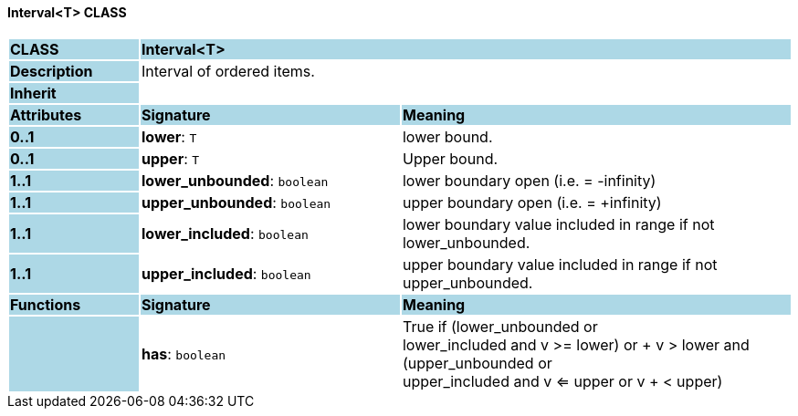 ==== Interval<T> CLASS

[cols="^1,2,3"]
|===
|*CLASS*
{set:cellbgcolor:lightblue}
2+^|*Interval<T>*

|*Description*
{set:cellbgcolor:lightblue}
2+|Interval of ordered items.
{set:cellbgcolor!}

|*Inherit*
{set:cellbgcolor:lightblue}
2+|
{set:cellbgcolor!}

|*Attributes*
{set:cellbgcolor:lightblue}
^|*Signature*
^|*Meaning*

|*0..1*
{set:cellbgcolor:lightblue}
|*lower*: `T`
{set:cellbgcolor!}
|lower bound.

|*0..1*
{set:cellbgcolor:lightblue}
|*upper*: `T`
{set:cellbgcolor!}
|Upper bound.

|*1..1*
{set:cellbgcolor:lightblue}
|*lower_unbounded*: `boolean`
{set:cellbgcolor!}
|lower boundary open (i.e. = -infinity)

|*1..1*
{set:cellbgcolor:lightblue}
|*upper_unbounded*: `boolean`
{set:cellbgcolor!}
|upper boundary open (i.e. = +infinity)

|*1..1*
{set:cellbgcolor:lightblue}
|*lower_included*: `boolean`
{set:cellbgcolor!}
|lower boundary value included in range if not lower_unbounded.

|*1..1*
{set:cellbgcolor:lightblue}
|*upper_included*: `boolean`
{set:cellbgcolor!}
|upper boundary value included in range if not upper_unbounded.
|*Functions*
{set:cellbgcolor:lightblue}
^|*Signature*
^|*Meaning*

|
{set:cellbgcolor:lightblue}
|*has*: `boolean`
{set:cellbgcolor!}
|True if (lower_unbounded or  +
((lower_included and v >= lower) or  +
v > lower)) and  +
(upper_unbounded or  +
((upper_included and v <= upper or v  +
< upper)))
|===
